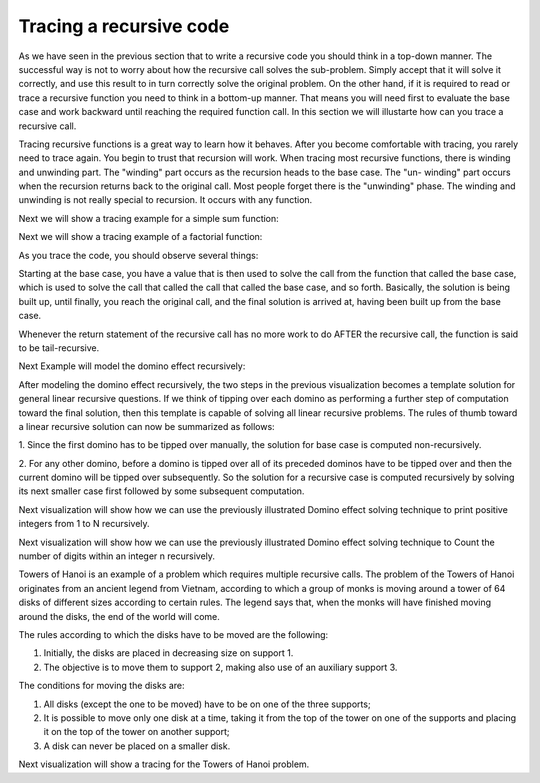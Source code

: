.. This file is part of the OpenDSA eTextbook project. See
.. http://algoviz.org/OpenDSA for more details.
.. Copyright (c) 2012-2013 by the OpenDSA Project Contributors, and
.. distributed under an MIT open source license.

.. avmetadata:: 
   :author: Sally Hamouda
   :prerequisites:
   :topic: Recursion


.. odsalink:: AV/RecurTutor/recursionTraceCON.css

Tracing a recursive code
========================
As we have seen in the previous section that to write a recursive code you should think in a top-down manner. The successful way is not to worry about how the recursive call solves the sub-problem. Simply accept that it will solve it correctly, and use this result to in turn correctly solve the original problem. On the other hand, if it is required to read or trace a recursive function you need to think in a bottom-up manner. That means you will need first to evaluate the base case and work backward until reaching the required function call. In this section we will illustarte how can you trace a recursive call.

Tracing recursive functions is a great way to learn how it behaves. After you
become comfortable with tracing, you rarely need to trace again. You begin to
trust that recursion will work.
When tracing most recursive functions, there is winding and unwinding part.
The "winding" part occurs as the recursion heads to the base case. The "un-
winding" part occurs when the recursion returns back to the original call. Most
people forget there is the "unwinding" phase. The winding and unwinding is
not really special to recursion. It occurs with any function.

.. inlineav:: recursionTrcWindCON ss
   :output: show 

Next we will show a tracing example for a simple sum function:

.. inlineav:: recursionTrcSumCON ss
   :output: show

Next we will show a tracing example of a factorial function:

.. inlineav:: recursionTrcFctCON ss
   :output: show 

As you trace the code, you should observe several things:

.. inlineav:: recursionTrcSum2CON ss
   :output: show 

Starting at the base case, you have a value that is then used to solve the call
from the function that called the base case, which is used to solve the call that
called the call that called the base case, and so forth. Basically, the solution is
being built up, until finally, you reach the original call, and the final solution is
arrived at, having been built up from the base case.

Whenever the return statement of the recursive call has no more work to do
AFTER the recursive call, the function is said to be tail-recursive.


Next Example will model the domino effect recursively:

.. inlineav:: recursionTrcDmnCON ss
   :output: show 

After modeling the domino effect recursively, the two steps
in the previous visualization becomes a template solution for general linear
recursive questions. If we think of tipping over each
domino as performing a further step of computation toward
the final solution, then this template is capable of solving
all linear recursive problems. The rules of thumb toward a
linear recursive solution can now be summarized as follows:

1. Since the first domino has to be tipped over manually,
the solution for base case is computed non-recursively.

2. For any other domino, before a domino is tipped over
all of its preceded dominos have to be tipped over and
then the current domino will be tipped over
subsequently. So the solution for a recursive case is
computed recursively by solving its next smaller case
first followed by some subsequent computation.


Next visualization will show how we can use the previously illustrated Domino effect solving technique to print positive integers from 1 to N recursively. 

.. inlineav:: recursionTrcDmnPrntCON ss
   :output: show 


Next visualization will show how we can use the previously illustrated Domino effect solving technique to Count the number of digits within an integer n recursively. 

.. inlineav:: recursionTrcDmnCntCON ss
   :output: show 

Towers of Hanoi is an example of a problem which requires multiple recursive calls. 
The problem of the Towers of Hanoi originates from an ancient legend from Vietnam, according to which a group of monks is moving around a tower of 64 disks of different sizes according to certain rules. The legend says that, when the monks will have finished moving around the disks, the end of the world will come. 

The rules according to which the disks have to be moved are the following:

1. Initially, the disks are placed in decreasing size on support 1.
2. The objective is to move them to support 2, making also use of an auxiliary support 3.

The conditions for moving the disks are:

1. All disks (except the one to be moved) have to be on one of the three supports;
2. It is possible to move only one disk at a time, taking it from the top of the tower on one of the supports and placing it on the top of the tower on another support;
3. A disk can never be placed on a smaller disk.

Next visualization will show a tracing for the Towers of Hanoi problem.

.. inlineav:: recursionTrcTOHCON ss
   :output: show 
	   


.. odsascript:: AV/RecurTutor/recursionTrcWindCON.js
.. odsascript:: AV/RecurTutor/recursionTrcSumCON.js
.. odsascript:: AV/RecurTutor/recursionTrcFctCON.js
.. odsascript:: AV/RecurTutor/recursionTrcSum2CON.js
.. odsascript:: AV/RecurTutor/recursionTrcDmnCON.js
.. odsascript:: AV/RecurTutor/recursionTrcDmnPrntCON.js
.. odsascript:: AV/RecurTutor/recursionTrcDmnCntCON.js
.. odsascript:: AV/RecurTutor/recursionTrcTOHCON.js
